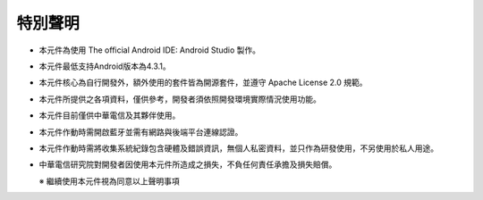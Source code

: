 特別聲明
========

-  本元件為使用 The official Android IDE: Android Studio 製作。
-  本元件最低支持Android版本為4.3.1。
-  本元件核心為自行開發外，額外使用的套件皆為開源套件，並遵守 Apache License 2.0 規範。
-  本元件所提供之各項資料，僅供參考，開發者須依照開發環境實際情況使用功能。
-  本元件目前僅供中華電信及其夥伴使用。
-  本元件作動時需開啟藍牙並需有網路與後端平台連線認證。
-  本元件作動時需將收集系統紀錄包含硬體及錯誤資訊，無個人私密資料，並只作為研發使用，不另使用於私人用途。
-  中華電信研究院對開發者因使用本元件所造成之損失，不負任何責任承擔及損失賠償。  

   ※ 繼續使用本元件視為同意以上聲明事項
